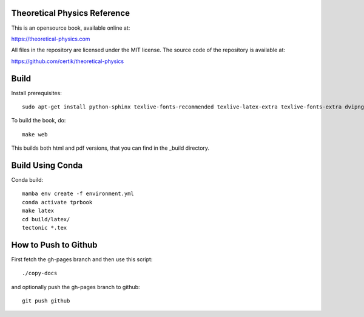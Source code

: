 Theoretical Physics Reference
-----------------------------

This is an opensource book, available online at:

https://theoretical-physics.com

All files in the repository are licensed under the MIT license. The source code
of the repository is available at:

https://github.com/certik/theoretical-physics

Build
-----

Install prerequisites::

    sudo apt-get install python-sphinx texlive-fonts-recommended texlive-latex-extra texlive-fonts-extra dvipng

To build the book, do::

    make web

This builds both html and pdf versions, that you can find in the _build
directory.

Build Using Conda
-----------------

Conda build::

    mamba env create -f environment.yml
    conda activate tprbook
    make latex
    cd build/latex/
    tectonic *.tex

How to Push to Github
---------------------

First fetch the gh-pages branch and then use this script::

    ./copy-docs

and optionally push the gh-pages branch to github::

    git push github

